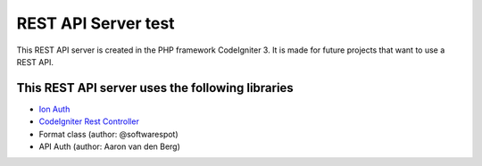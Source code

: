 ###################
REST API Server test
###################

This REST API server is created in the PHP framework CodeIgniter 3.
It is made for future projects that want to use a REST API.

*********
This REST API server uses the following libraries
*********

-  `Ion Auth <http://github.com/benedmunds/CodeIgniter-Ion-Auth>`_
-  `CodeIgniter Rest Controller <https://github.com/chriskacerguis/codeigniter-restserver>`_
-   Format class (author: @softwarespot)
-   API Auth (author: Aaron van den Berg)

